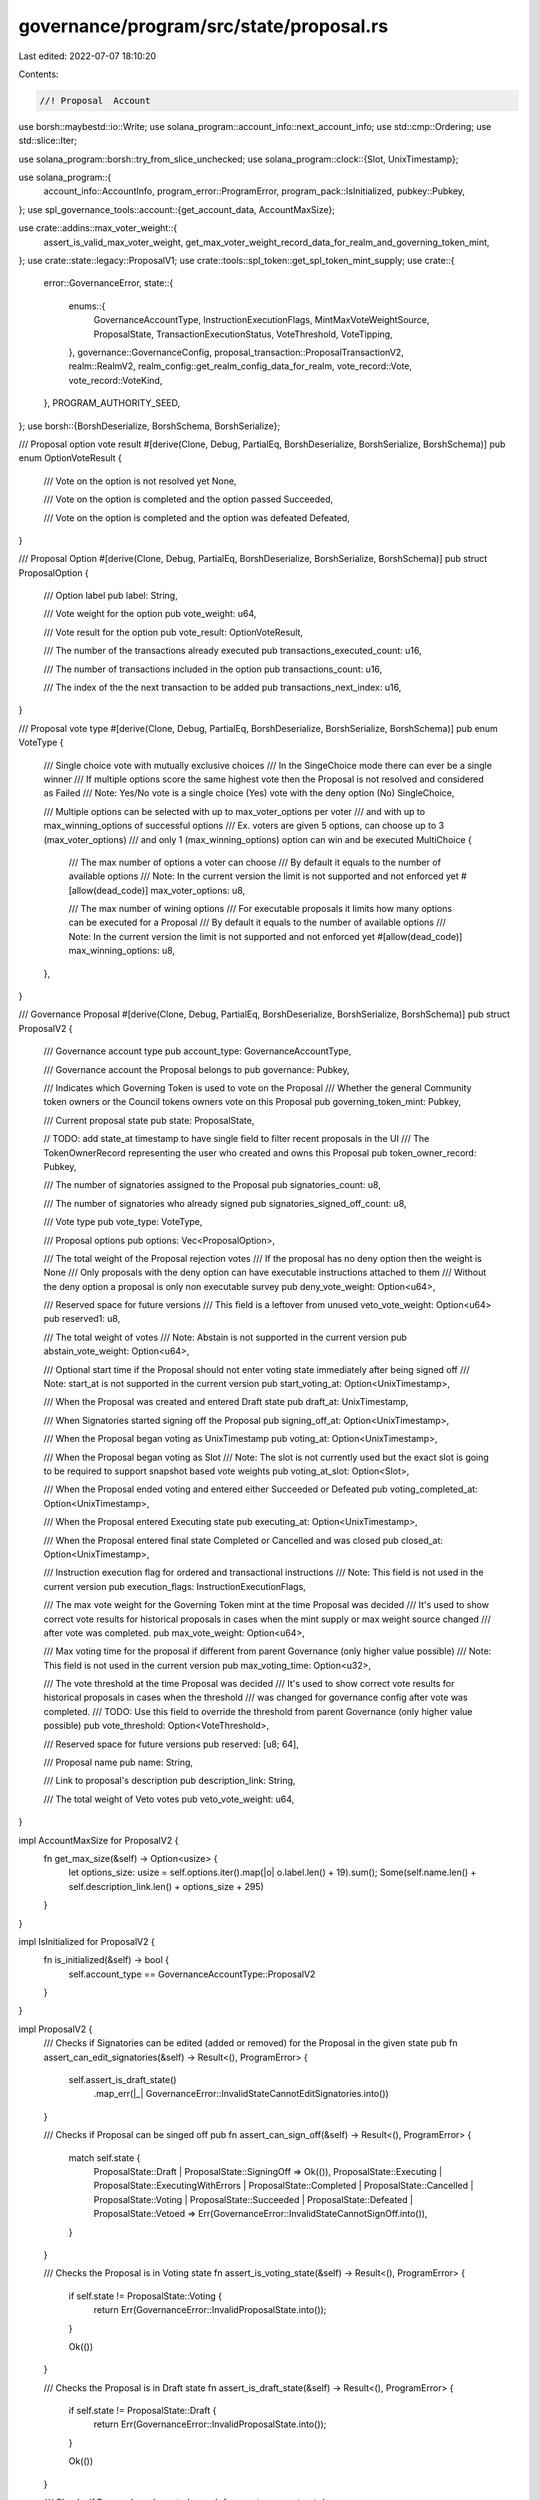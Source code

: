 governance/program/src/state/proposal.rs
========================================

Last edited: 2022-07-07 18:10:20

Contents:

.. code-block:: rs

    //! Proposal  Account

use borsh::maybestd::io::Write;
use solana_program::account_info::next_account_info;
use std::cmp::Ordering;
use std::slice::Iter;

use solana_program::borsh::try_from_slice_unchecked;
use solana_program::clock::{Slot, UnixTimestamp};

use solana_program::{
    account_info::AccountInfo, program_error::ProgramError, program_pack::IsInitialized,
    pubkey::Pubkey,
};
use spl_governance_tools::account::{get_account_data, AccountMaxSize};

use crate::addins::max_voter_weight::{
    assert_is_valid_max_voter_weight,
    get_max_voter_weight_record_data_for_realm_and_governing_token_mint,
};
use crate::state::legacy::ProposalV1;
use crate::tools::spl_token::get_spl_token_mint_supply;
use crate::{
    error::GovernanceError,
    state::{
        enums::{
            GovernanceAccountType, InstructionExecutionFlags, MintMaxVoteWeightSource,
            ProposalState, TransactionExecutionStatus, VoteThreshold, VoteTipping,
        },
        governance::GovernanceConfig,
        proposal_transaction::ProposalTransactionV2,
        realm::RealmV2,
        realm_config::get_realm_config_data_for_realm,
        vote_record::Vote,
        vote_record::VoteKind,
    },
    PROGRAM_AUTHORITY_SEED,
};
use borsh::{BorshDeserialize, BorshSchema, BorshSerialize};

/// Proposal option vote result
#[derive(Clone, Debug, PartialEq, BorshDeserialize, BorshSerialize, BorshSchema)]
pub enum OptionVoteResult {
    /// Vote on the option is not resolved yet
    None,

    /// Vote on the option is completed and the option passed
    Succeeded,

    /// Vote on the option is completed and the option was defeated
    Defeated,
}

/// Proposal Option
#[derive(Clone, Debug, PartialEq, BorshDeserialize, BorshSerialize, BorshSchema)]
pub struct ProposalOption {
    /// Option label
    pub label: String,

    /// Vote weight for the option
    pub vote_weight: u64,

    /// Vote result for the option
    pub vote_result: OptionVoteResult,

    /// The number of the transactions already executed
    pub transactions_executed_count: u16,

    /// The number of transactions included in the option
    pub transactions_count: u16,

    /// The index of the the next transaction to be added
    pub transactions_next_index: u16,
}

/// Proposal vote type
#[derive(Clone, Debug, PartialEq, BorshDeserialize, BorshSerialize, BorshSchema)]
pub enum VoteType {
    /// Single choice vote with mutually exclusive choices
    /// In the SingeChoice mode there can ever be a single winner
    /// If multiple options score the same highest vote then the Proposal is not resolved and considered as Failed
    /// Note: Yes/No vote is a single choice (Yes) vote with the deny option (No)
    SingleChoice,

    /// Multiple options can be selected with up to max_voter_options per voter
    /// and with up to max_winning_options of successful options
    /// Ex. voters are given 5 options, can choose up to 3 (max_voter_options)
    /// and only 1 (max_winning_options) option can win and be executed
    MultiChoice {
        /// The max number of options a voter can choose
        /// By default it equals to the number of available options
        /// Note: In the current version the limit is not supported and not enforced yet
        #[allow(dead_code)]
        max_voter_options: u8,

        /// The max number of wining options
        /// For executable proposals it limits how many options can be executed for a Proposal
        /// By default it equals to the number of available options
        /// Note: In the current version the limit is not supported and not enforced yet
        #[allow(dead_code)]
        max_winning_options: u8,
    },
}

/// Governance Proposal
#[derive(Clone, Debug, PartialEq, BorshDeserialize, BorshSerialize, BorshSchema)]
pub struct ProposalV2 {
    /// Governance account type
    pub account_type: GovernanceAccountType,

    /// Governance account the Proposal belongs to
    pub governance: Pubkey,

    /// Indicates which Governing Token is used to vote on the Proposal
    /// Whether the general Community token owners or the Council tokens owners vote on this Proposal
    pub governing_token_mint: Pubkey,

    /// Current proposal state
    pub state: ProposalState,

    // TODO: add state_at timestamp to have single field to filter recent proposals in the UI
    /// The TokenOwnerRecord representing the user who created and owns this Proposal
    pub token_owner_record: Pubkey,

    /// The number of signatories assigned to the Proposal
    pub signatories_count: u8,

    /// The number of signatories who already signed
    pub signatories_signed_off_count: u8,

    /// Vote type
    pub vote_type: VoteType,

    /// Proposal options
    pub options: Vec<ProposalOption>,

    /// The total weight of the Proposal rejection votes
    /// If the proposal has no deny option then the weight is None
    /// Only proposals with the deny option can have executable instructions attached to them
    /// Without the deny option a proposal is only non executable survey
    pub deny_vote_weight: Option<u64>,

    /// Reserved space for future versions
    /// This field is a leftover from unused veto_vote_weight: Option<u64>
    pub reserved1: u8,

    /// The total weight of  votes
    /// Note: Abstain is not supported in the current version
    pub abstain_vote_weight: Option<u64>,

    /// Optional start time if the Proposal should not enter voting state immediately after being signed off
    /// Note: start_at is not supported in the current version
    pub start_voting_at: Option<UnixTimestamp>,

    /// When the Proposal was created and entered Draft state
    pub draft_at: UnixTimestamp,

    /// When Signatories started signing off the Proposal
    pub signing_off_at: Option<UnixTimestamp>,

    /// When the Proposal began voting as UnixTimestamp
    pub voting_at: Option<UnixTimestamp>,

    /// When the Proposal began voting as Slot
    /// Note: The slot is not currently used but the exact slot is going to be required to support snapshot based vote weights
    pub voting_at_slot: Option<Slot>,

    /// When the Proposal ended voting and entered either Succeeded or Defeated
    pub voting_completed_at: Option<UnixTimestamp>,

    /// When the Proposal entered Executing state
    pub executing_at: Option<UnixTimestamp>,

    /// When the Proposal entered final state Completed or Cancelled and was closed
    pub closed_at: Option<UnixTimestamp>,

    /// Instruction execution flag for ordered and transactional instructions
    /// Note: This field is not used in the current version
    pub execution_flags: InstructionExecutionFlags,

    /// The max vote weight for the Governing Token mint at the time Proposal was decided
    /// It's used to show correct vote results for historical proposals in cases when the mint supply or max weight source changed
    /// after vote was completed.
    pub max_vote_weight: Option<u64>,

    /// Max voting time for the proposal if different from parent Governance  (only higher value possible)
    /// Note: This field is not used in the current version
    pub max_voting_time: Option<u32>,

    /// The vote threshold at the time Proposal was decided
    /// It's used to show correct vote results for historical proposals in cases when the threshold
    /// was changed for governance config after vote was completed.
    /// TODO: Use this field to override the threshold from parent Governance (only higher value possible)
    pub vote_threshold: Option<VoteThreshold>,

    /// Reserved space for future versions
    pub reserved: [u8; 64],

    /// Proposal name
    pub name: String,

    /// Link to proposal's description
    pub description_link: String,

    /// The total weight of Veto votes
    pub veto_vote_weight: u64,
}

impl AccountMaxSize for ProposalV2 {
    fn get_max_size(&self) -> Option<usize> {
        let options_size: usize = self.options.iter().map(|o| o.label.len() + 19).sum();
        Some(self.name.len() + self.description_link.len() + options_size + 295)
    }
}

impl IsInitialized for ProposalV2 {
    fn is_initialized(&self) -> bool {
        self.account_type == GovernanceAccountType::ProposalV2
    }
}

impl ProposalV2 {
    /// Checks if Signatories can be edited (added or removed) for the Proposal in the given state
    pub fn assert_can_edit_signatories(&self) -> Result<(), ProgramError> {
        self.assert_is_draft_state()
            .map_err(|_| GovernanceError::InvalidStateCannotEditSignatories.into())
    }

    /// Checks if Proposal can be singed off
    pub fn assert_can_sign_off(&self) -> Result<(), ProgramError> {
        match self.state {
            ProposalState::Draft | ProposalState::SigningOff => Ok(()),
            ProposalState::Executing
            | ProposalState::ExecutingWithErrors
            | ProposalState::Completed
            | ProposalState::Cancelled
            | ProposalState::Voting
            | ProposalState::Succeeded
            | ProposalState::Defeated
            | ProposalState::Vetoed => Err(GovernanceError::InvalidStateCannotSignOff.into()),
        }
    }

    /// Checks the Proposal is in Voting state
    fn assert_is_voting_state(&self) -> Result<(), ProgramError> {
        if self.state != ProposalState::Voting {
            return Err(GovernanceError::InvalidProposalState.into());
        }

        Ok(())
    }

    /// Checks the Proposal is in Draft state
    fn assert_is_draft_state(&self) -> Result<(), ProgramError> {
        if self.state != ProposalState::Draft {
            return Err(GovernanceError::InvalidProposalState.into());
        }

        Ok(())
    }

    /// Checks if Proposal can be voted on
    pub fn assert_can_cast_vote(
        &self,
        config: &GovernanceConfig,
        current_unix_timestamp: UnixTimestamp,
    ) -> Result<(), ProgramError> {
        self.assert_is_voting_state()
            .map_err(|_| GovernanceError::InvalidStateCannotVote)?;

        // Check if we are still within the configured max_voting_time period
        if self.has_vote_time_ended(config, current_unix_timestamp) {
            return Err(GovernanceError::ProposalVotingTimeExpired.into());
        }

        Ok(())
    }

    /// Vote end time determined by the configured max_voting_time period
    pub fn vote_end_time(&self, config: &GovernanceConfig) -> UnixTimestamp {
        self.voting_at
            .unwrap()
            .checked_add(config.max_voting_time as i64)
            .unwrap()
    }

    /// Checks whether the voting time has ended for the proposal
    pub fn has_vote_time_ended(
        &self,
        config: &GovernanceConfig,
        current_unix_timestamp: UnixTimestamp,
    ) -> bool {
        // Check if we passed vote_end_time
        self.vote_end_time(config) < current_unix_timestamp
    }

    /// Checks if Proposal can be finalized
    pub fn assert_can_finalize_vote(
        &self,
        config: &GovernanceConfig,
        current_unix_timestamp: UnixTimestamp,
    ) -> Result<(), ProgramError> {
        self.assert_is_voting_state()
            .map_err(|_| GovernanceError::InvalidStateCannotFinalize)?;

        // We can only finalize the vote after the configured max_voting_time has expired and vote time ended
        if !self.has_vote_time_ended(config, current_unix_timestamp) {
            return Err(GovernanceError::CannotFinalizeVotingInProgress.into());
        }

        Ok(())
    }

    /// Finalizes vote by moving it to final state Succeeded or Defeated if max_voting_time has passed
    /// If Proposal is still within max_voting_time period then error is returned
    pub fn finalize_vote(
        &mut self,
        max_voter_weight: u64,
        config: &GovernanceConfig,
        current_unix_timestamp: UnixTimestamp,
        vote_threshold: &VoteThreshold,
    ) -> Result<(), ProgramError> {
        self.assert_can_finalize_vote(config, current_unix_timestamp)?;

        self.state = self.resolve_final_vote_state(max_voter_weight, vote_threshold)?;
        self.voting_completed_at = Some(self.vote_end_time(config));

        // Capture vote params to correctly display historical results
        self.max_vote_weight = Some(max_voter_weight);
        self.vote_threshold = Some(vote_threshold.clone());

        Ok(())
    }

    /// Resolves final proposal state after vote ends
    /// It inspects all proposals options and resolves their final vote results
    fn resolve_final_vote_state(
        &mut self,
        max_vote_weight: u64,
        vote_threshold: &VoteThreshold,
    ) -> Result<ProposalState, ProgramError> {
        // Get the min vote weight required for options to pass
        let min_vote_threshold_weight =
            get_min_vote_threshold_weight(vote_threshold, max_vote_weight).unwrap();

        // If the proposal has a reject option then any other option must beat it regardless of the configured min_vote_threshold_weight
        let deny_vote_weight = self.deny_vote_weight.unwrap_or(0);

        let mut best_succeeded_option_weight = 0;
        let mut best_succeeded_option_count = 0u16;

        for option in self.options.iter_mut() {
            // Any positive vote (Yes) must be equal or above the required min_vote_threshold_weight and higher than the reject option vote (No)
            // The same number of positive (Yes) and rejecting (No) votes is a tie and resolved as Defeated
            // In other words  +1 vote as a tie breaker is required to succeed for the positive option vote
            if option.vote_weight >= min_vote_threshold_weight
                && option.vote_weight > deny_vote_weight
            {
                option.vote_result = OptionVoteResult::Succeeded;

                match option.vote_weight.cmp(&best_succeeded_option_weight) {
                    Ordering::Greater => {
                        best_succeeded_option_weight = option.vote_weight;
                        best_succeeded_option_count = 1;
                    }
                    Ordering::Equal => {
                        best_succeeded_option_count =
                            best_succeeded_option_count.checked_add(1).unwrap()
                    }
                    Ordering::Less => {}
                }
            } else {
                option.vote_result = OptionVoteResult::Defeated;
            }
        }

        let mut final_state = if best_succeeded_option_count == 0 {
            // If none of the individual options succeeded then the proposal as a whole is defeated
            ProposalState::Defeated
        } else {
            match self.vote_type {
                VoteType::SingleChoice => {
                    let proposal_state = if best_succeeded_option_count > 1 {
                        // If there is more than one winning option then the single choice proposal is considered as defeated
                        best_succeeded_option_weight = u64::MAX; // no winning option
                        ProposalState::Defeated
                    } else {
                        ProposalState::Succeeded
                    };

                    // Coerce options vote results based on the winning score (best_succeeded_vote_weight)
                    for option in self.options.iter_mut() {
                        option.vote_result = if option.vote_weight == best_succeeded_option_weight {
                            OptionVoteResult::Succeeded
                        } else {
                            OptionVoteResult::Defeated
                        };
                    }

                    proposal_state
                }
                VoteType::MultiChoice {
                    max_voter_options: _n,
                    max_winning_options: _m,
                } => {
                    // If any option succeeded for multi choice then the proposal as a whole succeeded as well
                    ProposalState::Succeeded
                }
            }
        };

        // None executable proposal is just a survey and is considered Completed once the vote ends and no more actions are available
        // There is no overall Success or Failure status for the Proposal however individual options still have their own status
        if self.deny_vote_weight.is_none() {
            final_state = ProposalState::Completed;
        }

        Ok(final_state)
    }

    /// Calculates max voter weight for given mint supply and realm config
    fn get_max_voter_weight_from_mint_supply(
        &mut self,
        realm_data: &RealmV2,
        governing_token_mint: &Pubkey,
        governing_token_mint_supply: u64,
        vote_kind: &VoteKind,
    ) -> Result<u64, ProgramError> {
        // max vote weight fraction is only used for community mint
        if Some(*governing_token_mint) == realm_data.config.council_mint {
            return Ok(governing_token_mint_supply);
        }

        match realm_data.config.community_mint_max_vote_weight_source {
            MintMaxVoteWeightSource::SupplyFraction(fraction) => {
                if fraction == MintMaxVoteWeightSource::SUPPLY_FRACTION_BASE {
                    return Ok(governing_token_mint_supply);
                }

                let max_voter_weight = (governing_token_mint_supply as u128)
                    .checked_mul(fraction as u128)
                    .unwrap()
                    .checked_div(MintMaxVoteWeightSource::SUPPLY_FRACTION_BASE as u128)
                    .unwrap() as u64;

                // When the fraction is used it's possible we can go over the calculated max_vote_weight
                // and we have to adjust it in case more votes have been cast
                Ok(self.coerce_max_voter_weight(max_voter_weight, vote_kind))
            }
            MintMaxVoteWeightSource::Absolute(_) => {
                Err(GovernanceError::VoteWeightSourceNotSupported.into())
            }
        }
    }

    /// Adjusts max voter weight to ensure it's not lower than total cast votes
    fn coerce_max_voter_weight(&self, max_voter_weight: u64, vote_kind: &VoteKind) -> u64 {
        let total_vote_weight = match vote_kind {
            VoteKind::Electorate => {
                let deny_vote_weight = self.deny_vote_weight.unwrap_or(0);

                let max_option_vote_weight =
                    self.options.iter().map(|o| o.vote_weight).max().unwrap();

                max_option_vote_weight
                    .checked_add(deny_vote_weight)
                    .unwrap()
            }
            VoteKind::Veto => self.veto_vote_weight,
        };

        max_voter_weight.max(total_vote_weight)
    }

    /// Resolves max voter weight
    #[allow(clippy::too_many_arguments)]
    pub fn resolve_max_voter_weight(
        &mut self,
        program_id: &Pubkey,
        realm_config_info: &AccountInfo,
        vote_governing_token_mint_info: &AccountInfo,
        account_info_iter: &mut Iter<AccountInfo>,
        realm: &Pubkey,
        realm_data: &RealmV2,
        vote_kind: &VoteKind,
    ) -> Result<u64, ProgramError> {
        // if the realm uses addin for max community voter weight then use the externally provided max weight
        if realm_data.config.use_max_community_voter_weight_addin
            && realm_data.community_mint == *vote_governing_token_mint_info.key
        {
            let realm_config_data =
                get_realm_config_data_for_realm(program_id, realm_config_info, realm)?;

            let max_voter_weight_record_info = next_account_info(account_info_iter)?;

            let max_voter_weight_record_data =
                get_max_voter_weight_record_data_for_realm_and_governing_token_mint(
                    &realm_config_data.max_community_voter_weight_addin.unwrap(),
                    max_voter_weight_record_info,
                    realm,
                    vote_governing_token_mint_info.key,
                )?;

            assert_is_valid_max_voter_weight(&max_voter_weight_record_data)?;

            // When the max voter weight addin is used it's possible it can be inaccurate and we can have more votes then the max provided by the addin
            // and we have to adjust it to whatever result is higher
            return Ok(self.coerce_max_voter_weight(
                max_voter_weight_record_data.max_voter_weight,
                vote_kind,
            ));
        }

        let vote_governing_token_mint_supply =
            get_spl_token_mint_supply(vote_governing_token_mint_info)?;

        let max_voter_weight = self.get_max_voter_weight_from_mint_supply(
            realm_data,
            vote_governing_token_mint_info.key,
            vote_governing_token_mint_supply,
            vote_kind,
        )?;

        Ok(max_voter_weight)
    }

    /// Checks if vote can be tipped and automatically transitioned to Succeeded or Defeated state
    /// If the conditions are met the state is updated accordingly
    pub fn try_tip_vote(
        &mut self,
        max_voter_weight: u64,
        vote_tipping: &VoteTipping,
        current_unix_timestamp: UnixTimestamp,
        vote_threshold: &VoteThreshold,
        vote_kind: &VoteKind,
    ) -> Result<bool, ProgramError> {
        if let Some(tipped_state) = self.try_get_tipped_vote_state(
            max_voter_weight,
            vote_tipping,
            vote_threshold,
            vote_kind,
        ) {
            self.state = tipped_state;
            self.voting_completed_at = Some(current_unix_timestamp);

            // Capture vote params to correctly display historical results
            // Note: For Veto vote the captured params are from the Veto config
            self.max_vote_weight = Some(max_voter_weight);
            self.vote_threshold = Some(vote_threshold.clone());

            Ok(true)
        } else {
            Ok(false)
        }
    }

    /// Checks if vote can be tipped and automatically transitioned to Succeeded, Defeated or Vetoed state
    /// If yes then Some(ProposalState) is returned and None otherwise
    pub fn try_get_tipped_vote_state(
        &mut self,
        max_voter_weight: u64,
        vote_tipping: &VoteTipping,
        vote_threshold: &VoteThreshold,
        vote_kind: &VoteKind,
    ) -> Option<ProposalState> {
        let min_vote_threshold_weight =
            get_min_vote_threshold_weight(vote_threshold, max_voter_weight).unwrap();

        match vote_kind {
            VoteKind::Electorate => self.try_get_tipped_electorate_vote_state(
                max_voter_weight,
                vote_tipping,
                min_vote_threshold_weight,
            ),
            VoteKind::Veto => self.try_get_tipped_veto_vote_state(min_vote_threshold_weight),
        }
    }

    /// Checks if Electorate vote can be tipped and automatically transitioned to Succeeded or Defeated state
    /// If yes then Some(ProposalState) is returned and None otherwise
    fn try_get_tipped_electorate_vote_state(
        &mut self,
        max_voter_weight: u64,
        vote_tipping: &VoteTipping,
        min_vote_threshold_weight: u64,
    ) -> Option<ProposalState> {
        // Vote tipping is currently supported for SingleChoice votes with single Yes and No (rejection) options only
        // Note: Tipping for multiple options (single choice and multiple choices) should be possible but it requires a great deal of considerations
        //       and I decided to fight it another day
        if self.vote_type != VoteType::SingleChoice
            // Tipping should not be allowed for opinion only proposals (surveys without rejection) to allow everybody's voice to be heard
            || self.deny_vote_weight.is_none()
            || self.options.len() != 1
        {
            return None;
        };

        let mut yes_option = &mut self.options[0];

        let yes_vote_weight = yes_option.vote_weight;
        let deny_vote_weight = self.deny_vote_weight.unwrap();

        if yes_vote_weight == max_voter_weight {
            yes_option.vote_result = OptionVoteResult::Succeeded;
            return Some(ProposalState::Succeeded);
        }

        if deny_vote_weight == max_voter_weight {
            yes_option.vote_result = OptionVoteResult::Defeated;
            return Some(ProposalState::Defeated);
        }

        match vote_tipping {
            VoteTipping::Disabled => {}
            VoteTipping::Strict => {
                if yes_vote_weight >= min_vote_threshold_weight
                    && yes_vote_weight > (max_voter_weight.saturating_sub(yes_vote_weight))
                {
                    yes_option.vote_result = OptionVoteResult::Succeeded;
                    return Some(ProposalState::Succeeded);
                }
            }
            VoteTipping::Early => {
                if yes_vote_weight >= min_vote_threshold_weight
                    && yes_vote_weight > deny_vote_weight
                {
                    yes_option.vote_result = OptionVoteResult::Succeeded;
                    return Some(ProposalState::Succeeded);
                }
            }
        }

        // If vote tipping isn't disabled entirely, allow a vote to complete as
        // "defeated" if there is no possible way of reaching majority or the
        // min_vote_threshold_weight for another option. This tipping is always
        // strict, there's no equivalent to "early" tipping for deny votes.
        if *vote_tipping != VoteTipping::Disabled
            && (deny_vote_weight > (max_voter_weight.saturating_sub(min_vote_threshold_weight))
                || deny_vote_weight >= (max_voter_weight.saturating_sub(deny_vote_weight)))
        {
            yes_option.vote_result = OptionVoteResult::Defeated;
            return Some(ProposalState::Defeated);
        }

        None
    }

    /// Checks if vote can be tipped and transitioned to Vetoed state
    /// If yes then Some(ProposalState::Vetoed) is returned and None otherwise
    fn try_get_tipped_veto_vote_state(
        &mut self,
        min_vote_threshold_weight: u64,
    ) -> Option<ProposalState> {
        // Veto vote tips as soon as the required threshold is reached
        // It's irrespectively of vote_tipping config because the outcome of the Proposal can't change any longer after being vetoed
        if self.veto_vote_weight >= min_vote_threshold_weight {
            // Note: Since we don't tip multi option votes all options vote_result would remain as None
            Some(ProposalState::Vetoed)
        } else {
            None
        }
    }

    /// Checks if Proposal can be canceled in the given state
    pub fn assert_can_cancel(
        &self,
        config: &GovernanceConfig,
        current_unix_timestamp: UnixTimestamp,
    ) -> Result<(), ProgramError> {
        match self.state {
            ProposalState::Draft | ProposalState::SigningOff => Ok(()),
            ProposalState::Voting => {
                // Note: If there is no tipping point the proposal can be still in Voting state but already past the configured max_voting_time
                // In that case we treat the proposal as finalized and it's no longer allowed to be canceled
                if self.has_vote_time_ended(config, current_unix_timestamp) {
                    return Err(GovernanceError::ProposalVotingTimeExpired.into());
                }
                Ok(())
            }
            ProposalState::Executing
            | ProposalState::ExecutingWithErrors
            | ProposalState::Completed
            | ProposalState::Cancelled
            | ProposalState::Succeeded
            | ProposalState::Defeated
            | ProposalState::Vetoed => {
                Err(GovernanceError::InvalidStateCannotCancelProposal.into())
            }
        }
    }

    /// Checks if Instructions can be edited (inserted or removed) for the Proposal in the given state
    /// It also asserts whether the Proposal is executable (has the reject option)
    pub fn assert_can_edit_instructions(&self) -> Result<(), ProgramError> {
        if self.assert_is_draft_state().is_err() {
            return Err(GovernanceError::InvalidStateCannotEditTransactions.into());
        }

        // For security purposes only proposals with the reject option can have executable instructions
        if self.deny_vote_weight.is_none() {
            return Err(GovernanceError::ProposalIsNotExecutable.into());
        }

        Ok(())
    }

    /// Checks if Instructions can be executed for the Proposal in the given state
    pub fn assert_can_execute_transaction(
        &self,
        proposal_transaction_data: &ProposalTransactionV2,
        current_unix_timestamp: UnixTimestamp,
    ) -> Result<(), ProgramError> {
        match self.state {
            ProposalState::Succeeded
            | ProposalState::Executing
            | ProposalState::ExecutingWithErrors => {}
            ProposalState::Draft
            | ProposalState::SigningOff
            | ProposalState::Completed
            | ProposalState::Voting
            | ProposalState::Cancelled
            | ProposalState::Defeated
            | ProposalState::Vetoed => {
                return Err(GovernanceError::InvalidStateCannotExecuteTransaction.into())
            }
        }

        if self.options[proposal_transaction_data.option_index as usize].vote_result
            != OptionVoteResult::Succeeded
        {
            return Err(GovernanceError::CannotExecuteDefeatedOption.into());
        }

        if self
            .voting_completed_at
            .unwrap()
            .checked_add(proposal_transaction_data.hold_up_time as i64)
            .unwrap()
            >= current_unix_timestamp
        {
            return Err(GovernanceError::CannotExecuteTransactionWithinHoldUpTime.into());
        }

        if proposal_transaction_data.executed_at.is_some() {
            return Err(GovernanceError::TransactionAlreadyExecuted.into());
        }

        Ok(())
    }

    /// Checks if the instruction can be flagged with error for the Proposal in the given state
    pub fn assert_can_flag_transaction_error(
        &self,
        proposal_transaction_data: &ProposalTransactionV2,
        current_unix_timestamp: UnixTimestamp,
    ) -> Result<(), ProgramError> {
        // Instruction can be flagged for error only when it's eligible for execution
        self.assert_can_execute_transaction(proposal_transaction_data, current_unix_timestamp)?;

        if proposal_transaction_data.execution_status == TransactionExecutionStatus::Error {
            return Err(GovernanceError::TransactionAlreadyFlaggedWithError.into());
        }

        Ok(())
    }

    /// Asserts the given vote is valid for the proposal
    pub fn assert_valid_vote(&self, vote: &Vote) -> Result<(), ProgramError> {
        match vote {
            Vote::Approve(choices) => {
                if self.options.len() != choices.len() {
                    return Err(GovernanceError::InvalidVote.into());
                }

                let mut choice_count = 0u16;

                for choice in choices {
                    if choice.rank > 0 {
                        return Err(GovernanceError::InvalidVote.into());
                    }

                    if choice.weight_percentage == 100 {
                        choice_count = choice_count.checked_add(1).unwrap();
                    } else if choice.weight_percentage != 0 {
                        return Err(GovernanceError::InvalidVote.into());
                    }
                }

                match self.vote_type {
                    VoteType::SingleChoice => {
                        if choice_count != 1 {
                            return Err(GovernanceError::InvalidVote.into());
                        }
                    }
                    VoteType::MultiChoice {
                        max_voter_options: _n,
                        max_winning_options: _m,
                    } => {
                        if choice_count == 0 {
                            return Err(GovernanceError::InvalidVote.into());
                        }
                    }
                }
            }
            Vote::Deny => {
                if self.deny_vote_weight.is_none() {
                    return Err(GovernanceError::InvalidVote.into());
                }
            }
            Vote::Abstain => {
                return Err(GovernanceError::NotSupportedVoteType.into());
            }
            Vote::Veto => {}
        }

        Ok(())
    }

    /// Serializes account into the target buffer
    pub fn serialize<W: Write>(self, writer: &mut W) -> Result<(), ProgramError> {
        if self.account_type == GovernanceAccountType::ProposalV2 {
            BorshSerialize::serialize(&self, writer)?
        } else if self.account_type == GovernanceAccountType::ProposalV1 {
            // V1 account can't be resized and we have to translate it back to the original format

            if self.abstain_vote_weight.is_some() {
                panic!("ProposalV1 doesn't support Abstain vote")
            }

            if self.veto_vote_weight > 0 {
                panic!("ProposalV1 doesn't support Veto vote")
            }

            if self.start_voting_at.is_some() {
                panic!("ProposalV1 doesn't support start time")
            }

            if self.max_voting_time.is_some() {
                panic!("ProposalV1 doesn't support max voting time")
            }

            if self.options.len() != 1 {
                panic!("ProposalV1 doesn't support multiple options")
            }

            let proposal_data_v1 = ProposalV1 {
                account_type: self.account_type,
                governance: self.governance,
                governing_token_mint: self.governing_token_mint,
                state: self.state,
                token_owner_record: self.token_owner_record,
                signatories_count: self.signatories_count,
                signatories_signed_off_count: self.signatories_signed_off_count,
                yes_votes_count: self.options[0].vote_weight,
                no_votes_count: self.deny_vote_weight.unwrap(),
                instructions_executed_count: self.options[0].transactions_executed_count,
                instructions_count: self.options[0].transactions_count,
                instructions_next_index: self.options[0].transactions_next_index,
                draft_at: self.draft_at,
                signing_off_at: self.signing_off_at,
                voting_at: self.voting_at,
                voting_at_slot: self.voting_at_slot,
                voting_completed_at: self.voting_completed_at,
                executing_at: self.executing_at,
                closed_at: self.closed_at,
                execution_flags: self.execution_flags,
                max_vote_weight: self.max_vote_weight,
                vote_threshold: self.vote_threshold,
                name: self.name,
                description_link: self.description_link,
            };

            BorshSerialize::serialize(&proposal_data_v1, writer)?;
        }

        Ok(())
    }
}

/// Converts given vote threshold (ex. in percentages) to absolute vote weight
/// and returns the min weight required for a proposal option to pass
fn get_min_vote_threshold_weight(
    vote_threshold: &VoteThreshold,
    max_voter_weight: u64,
) -> Result<u64, ProgramError> {
    let yes_vote_threshold_percentage = match vote_threshold {
        VoteThreshold::YesVotePercentage(yes_vote_threshold_percentage) => {
            *yes_vote_threshold_percentage
        }
        _ => {
            return Err(GovernanceError::VoteThresholdTypeNotSupported.into());
        }
    };

    let numerator = (yes_vote_threshold_percentage as u128)
        .checked_mul(max_voter_weight as u128)
        .unwrap();

    let mut yes_vote_threshold = numerator.checked_div(100).unwrap();

    if yes_vote_threshold.checked_mul(100).unwrap() < numerator {
        yes_vote_threshold = yes_vote_threshold.checked_add(1).unwrap();
    }

    Ok(yes_vote_threshold as u64)
}

/// Deserializes Proposal account and checks owner program
pub fn get_proposal_data(
    program_id: &Pubkey,
    proposal_info: &AccountInfo,
) -> Result<ProposalV2, ProgramError> {
    let account_type: GovernanceAccountType =
        try_from_slice_unchecked(&proposal_info.data.borrow())?;

    // If the account is V1 version then translate to V2
    if account_type == GovernanceAccountType::ProposalV1 {
        let proposal_data_v1 = get_account_data::<ProposalV1>(program_id, proposal_info)?;

        let vote_result = match proposal_data_v1.state {
            ProposalState::Draft
            | ProposalState::SigningOff
            | ProposalState::Voting
            | ProposalState::Cancelled => OptionVoteResult::None,
            ProposalState::Succeeded
            | ProposalState::Executing
            | ProposalState::ExecutingWithErrors
            | ProposalState::Completed => OptionVoteResult::Succeeded,
            ProposalState::Vetoed | ProposalState::Defeated => OptionVoteResult::None,
        };

        return Ok(ProposalV2 {
            account_type,
            governance: proposal_data_v1.governance,
            governing_token_mint: proposal_data_v1.governing_token_mint,
            state: proposal_data_v1.state,
            token_owner_record: proposal_data_v1.token_owner_record,
            signatories_count: proposal_data_v1.signatories_count,
            signatories_signed_off_count: proposal_data_v1.signatories_signed_off_count,
            vote_type: VoteType::SingleChoice,
            options: vec![ProposalOption {
                label: "Yes".to_string(),
                vote_weight: proposal_data_v1.yes_votes_count,
                vote_result,
                transactions_executed_count: proposal_data_v1.instructions_executed_count,
                transactions_count: proposal_data_v1.instructions_count,
                transactions_next_index: proposal_data_v1.instructions_next_index,
            }],
            deny_vote_weight: Some(proposal_data_v1.no_votes_count),
            veto_vote_weight: 0,
            abstain_vote_weight: None,
            start_voting_at: None,
            draft_at: proposal_data_v1.draft_at,
            signing_off_at: proposal_data_v1.signing_off_at,
            voting_at: proposal_data_v1.voting_at,
            voting_at_slot: proposal_data_v1.voting_at_slot,
            voting_completed_at: proposal_data_v1.voting_completed_at,
            executing_at: proposal_data_v1.executing_at,
            closed_at: proposal_data_v1.closed_at,
            execution_flags: proposal_data_v1.execution_flags,
            max_vote_weight: proposal_data_v1.max_vote_weight,
            max_voting_time: None,
            vote_threshold: proposal_data_v1.vote_threshold,
            name: proposal_data_v1.name,
            description_link: proposal_data_v1.description_link,
            reserved: [0; 64],
            reserved1: 0,
        });
    }

    get_account_data::<ProposalV2>(program_id, proposal_info)
}

/// Deserializes Proposal and validates it belongs to the given Governance and governing_token_mint
pub fn get_proposal_data_for_governance_and_governing_mint(
    program_id: &Pubkey,
    proposal_info: &AccountInfo,
    governance: &Pubkey,
    governing_token_mint: &Pubkey,
) -> Result<ProposalV2, ProgramError> {
    let proposal_data = get_proposal_data_for_governance(program_id, proposal_info, governance)?;

    if proposal_data.governing_token_mint != *governing_token_mint {
        return Err(GovernanceError::InvalidGoverningMintForProposal.into());
    }

    Ok(proposal_data)
}

/// Deserializes Proposal and validates it belongs to the given Governance
pub fn get_proposal_data_for_governance(
    program_id: &Pubkey,
    proposal_info: &AccountInfo,
    governance: &Pubkey,
) -> Result<ProposalV2, ProgramError> {
    let proposal_data = get_proposal_data(program_id, proposal_info)?;

    if proposal_data.governance != *governance {
        return Err(GovernanceError::InvalidGovernanceForProposal.into());
    }

    Ok(proposal_data)
}

/// Returns Proposal PDA seeds
pub fn get_proposal_address_seeds<'a>(
    governance: &'a Pubkey,
    governing_token_mint: &'a Pubkey,
    proposal_index_le_bytes: &'a [u8],
) -> [&'a [u8]; 4] {
    [
        PROGRAM_AUTHORITY_SEED,
        governance.as_ref(),
        governing_token_mint.as_ref(),
        proposal_index_le_bytes,
    ]
}

/// Returns Proposal PDA address
pub fn get_proposal_address<'a>(
    program_id: &Pubkey,
    governance: &'a Pubkey,
    governing_token_mint: &'a Pubkey,
    proposal_index_le_bytes: &'a [u8],
) -> Pubkey {
    Pubkey::find_program_address(
        &get_proposal_address_seeds(governance, governing_token_mint, proposal_index_le_bytes),
        program_id,
    )
    .0
}

/// Assert options to create proposal are valid for the Proposal vote_type
pub fn assert_valid_proposal_options(
    options: &[String],
    vote_type: &VoteType,
) -> Result<(), ProgramError> {
    if options.is_empty() || options.len() > 10 {
        return Err(GovernanceError::InvalidProposalOptions.into());
    }

    if let VoteType::MultiChoice {
        max_voter_options,
        max_winning_options,
    } = *vote_type
    {
        if options.len() == 1
            || max_voter_options as usize != options.len()
            || max_winning_options as usize != options.len()
        {
            return Err(GovernanceError::InvalidProposalOptions.into());
        }
    }

    // TODO: Check for duplicated option labels
    // The options are identified by index so it's ok for now

    if options.iter().any(|o| o.is_empty()) {
        return Err(GovernanceError::InvalidProposalOptions.into());
    }

    Ok(())
}

#[cfg(test)]
mod test {
    use super::*;
    use solana_program::clock::Epoch;

    use crate::state::{
        enums::{MintMaxVoteWeightSource, VoteThreshold},
        legacy::ProposalV1,
        realm::RealmConfig,
        vote_record::VoteChoice,
    };

    use proptest::prelude::*;

    fn create_test_proposal() -> ProposalV2 {
        ProposalV2 {
            account_type: GovernanceAccountType::TokenOwnerRecordV2,
            governance: Pubkey::new_unique(),
            governing_token_mint: Pubkey::new_unique(),
            max_vote_weight: Some(10),
            state: ProposalState::Draft,
            token_owner_record: Pubkey::new_unique(),
            signatories_count: 10,
            signatories_signed_off_count: 5,
            description_link: "This is my description".to_string(),
            name: "This is my name".to_string(),

            start_voting_at: Some(0),
            draft_at: 10,
            signing_off_at: Some(10),

            voting_at: Some(10),
            voting_at_slot: Some(500),

            voting_completed_at: Some(10),
            executing_at: Some(10),
            closed_at: Some(10),

            vote_type: VoteType::SingleChoice,
            options: vec![ProposalOption {
                label: "yes".to_string(),
                vote_weight: 0,
                vote_result: OptionVoteResult::None,
                transactions_executed_count: 10,
                transactions_count: 10,
                transactions_next_index: 10,
            }],
            deny_vote_weight: Some(0),
            abstain_vote_weight: Some(0),
            veto_vote_weight: 0,

            execution_flags: InstructionExecutionFlags::Ordered,

            max_voting_time: Some(0),
            vote_threshold: Some(VoteThreshold::YesVotePercentage(100)),

            reserved: [0; 64],
            reserved1: 0,
        }
    }

    fn create_test_multi_option_proposal() -> ProposalV2 {
        let mut proposal = create_test_proposal();
        proposal.options = vec![
            ProposalOption {
                label: "option 1".to_string(),
                vote_weight: 0,
                vote_result: OptionVoteResult::None,
                transactions_executed_count: 10,
                transactions_count: 10,
                transactions_next_index: 10,
            },
            ProposalOption {
                label: "option 2".to_string(),
                vote_weight: 0,
                vote_result: OptionVoteResult::None,
                transactions_executed_count: 10,
                transactions_count: 10,
                transactions_next_index: 10,
            },
            ProposalOption {
                label: "option 3".to_string(),
                vote_weight: 0,
                vote_result: OptionVoteResult::None,
                transactions_executed_count: 10,
                transactions_count: 10,
                transactions_next_index: 10,
            },
        ];

        proposal
    }

    fn create_test_realm() -> RealmV2 {
        RealmV2 {
            account_type: GovernanceAccountType::RealmV2,
            community_mint: Pubkey::new_unique(),
            reserved: [0; 6],

            authority: Some(Pubkey::new_unique()),
            name: "test-realm".to_string(),
            config: RealmConfig {
                council_mint: Some(Pubkey::new_unique()),
                reserved: [0; 6],
                use_community_voter_weight_addin: false,
                use_max_community_voter_weight_addin: false,

                community_mint_max_vote_weight_source:
                    MintMaxVoteWeightSource::FULL_SUPPLY_FRACTION,
                min_community_weight_to_create_governance: 10,
            },
            voting_proposal_count: 0,
            reserved_v2: [0; 128],
        }
    }

    fn create_test_governance_config() -> GovernanceConfig {
        GovernanceConfig {
            min_community_weight_to_create_proposal: 5,
            min_council_weight_to_create_proposal: 1,
            min_transaction_hold_up_time: 10,
            max_voting_time: 5,
            community_vote_threshold: VoteThreshold::YesVotePercentage(60),
            vote_tipping: VoteTipping::Strict,
            council_vote_threshold: VoteThreshold::YesVotePercentage(60),
            council_veto_vote_threshold: VoteThreshold::YesVotePercentage(50),
        }
    }

    #[test]
    fn test_max_size() {
        let mut proposal = create_test_proposal();
        proposal.vote_type = VoteType::MultiChoice {
            max_voter_options: 1,
            max_winning_options: 1,
        };

        let size = proposal.try_to_vec().unwrap().len();

        assert_eq!(proposal.get_max_size(), Some(size));
    }

    #[test]
    fn test_multi_option_proposal_max_size() {
        let mut proposal = create_test_multi_option_proposal();
        proposal.vote_type = VoteType::MultiChoice {
            max_voter_options: 3,
            max_winning_options: 3,
        };

        let size = proposal.try_to_vec().unwrap().len();

        assert_eq!(proposal.get_max_size(), Some(size));
    }

    prop_compose! {
        fn vote_results()(governing_token_supply in 1..=u64::MAX)(
            governing_token_supply in Just(governing_token_supply),
            vote_count in 0..=governing_token_supply,
        ) -> (u64, u64) {
            (vote_count as u64, governing_token_supply as u64)
        }
    }

    fn editable_signatory_states() -> impl Strategy<Value = ProposalState> {
        prop_oneof![Just(ProposalState::Draft)]
    }

    proptest! {
        #[test]
        fn test_assert_can_edit_signatories(state in editable_signatory_states()) {

            let mut proposal = create_test_proposal();
            proposal.state = state;
            proposal.assert_can_edit_signatories().unwrap();

        }

    }

    fn none_editable_signatory_states() -> impl Strategy<Value = ProposalState> {
        prop_oneof![
            Just(ProposalState::Voting),
            Just(ProposalState::Succeeded),
            Just(ProposalState::Executing),
            Just(ProposalState::ExecutingWithErrors),
            Just(ProposalState::Completed),
            Just(ProposalState::Cancelled),
            Just(ProposalState::Defeated),
            Just(ProposalState::Vetoed),
            Just(ProposalState::SigningOff),
        ]
    }

    proptest! {
        #[test]
            fn test_assert_can_edit_signatories_with_invalid_state_error(state in none_editable_signatory_states()) {
                // Arrange
                let mut proposal = create_test_proposal();
                proposal.state = state;

                // Act
                let err = proposal.assert_can_edit_signatories().err().unwrap();

                // Assert
                assert_eq!(err, GovernanceError::InvalidStateCannotEditSignatories.into());
        }

    }

    fn sign_off_states() -> impl Strategy<Value = ProposalState> {
        prop_oneof![Just(ProposalState::SigningOff), Just(ProposalState::Draft),]
    }
    proptest! {
        #[test]
        fn test_assert_can_sign_off(state in sign_off_states()) {
            let mut proposal = create_test_proposal();
            proposal.state = state;
            proposal.assert_can_sign_off().unwrap();
        }
    }

    fn none_sign_off_states() -> impl Strategy<Value = ProposalState> {
        prop_oneof![
            Just(ProposalState::Voting),
            Just(ProposalState::Succeeded),
            Just(ProposalState::Executing),
            Just(ProposalState::ExecutingWithErrors),
            Just(ProposalState::Completed),
            Just(ProposalState::Cancelled),
            Just(ProposalState::Defeated),
            Just(ProposalState::Vetoed),
        ]
    }

    proptest! {
        #[test]
        fn test_assert_can_sign_off_with_state_error(state in none_sign_off_states()) {
                // Arrange
                let mut proposal = create_test_proposal();
                proposal.state = state;

                // Act
                let err = proposal.assert_can_sign_off().err().unwrap();

                // Assert
                assert_eq!(err, GovernanceError::InvalidStateCannotSignOff.into());
        }
    }

    fn cancellable_states() -> impl Strategy<Value = ProposalState> {
        prop_oneof![
            Just(ProposalState::Draft),
            Just(ProposalState::SigningOff),
            Just(ProposalState::Voting),
        ]
    }

    proptest! {
        #[test]
        fn test_assert_can_cancel(state in cancellable_states()) {

            // Arrange
            let mut proposal = create_test_proposal();
            let governance_config = create_test_governance_config();

            // Act
            proposal.state = state;

            // Assert
            proposal.assert_can_cancel(&governance_config,1).unwrap();

        }

    }

    fn none_cancellable_states() -> impl Strategy<Value = ProposalState> {
        prop_oneof![
            Just(ProposalState::Succeeded),
            Just(ProposalState::Executing),
            Just(ProposalState::ExecutingWithErrors),
            Just(ProposalState::Completed),
            Just(ProposalState::Cancelled),
            Just(ProposalState::Defeated),
            Just(ProposalState::Vetoed),
        ]
    }

    proptest! {
        #[test]
            fn test_assert_can_cancel_with_invalid_state_error(state in none_cancellable_states()) {
                // Arrange
                let mut proposal = create_test_proposal();
                proposal.state = state;

                let governance_config = create_test_governance_config();

                // Act
                let err = proposal.assert_can_cancel(&governance_config,1).err().unwrap();

                // Assert
                assert_eq!(err, GovernanceError::InvalidStateCannotCancelProposal.into());
        }

    }

    #[derive(Clone, Debug)]
    pub struct VoteCastTestCase {
        #[allow(dead_code)]
        name: &'static str,
        governing_token_supply: u64,
        yes_vote_threshold_percentage: u8,
        yes_votes_count: u64,
        no_votes_count: u64,
        expected_tipped_state: ProposalState,
        expected_finalized_state: ProposalState,
    }

    fn vote_casting_test_cases() -> impl Strategy<Value = VoteCastTestCase> {
        prop_oneof![
            //  threshold < 50%
            Just(VoteCastTestCase {
                name: "45:10 @40 -- Nays can still outvote Yeahs",
                governing_token_supply: 100,
                yes_vote_threshold_percentage: 40,
                yes_votes_count: 45,
                no_votes_count: 10,
                expected_tipped_state: ProposalState::Voting,
                expected_finalized_state: ProposalState::Succeeded,
            }),
            Just(VoteCastTestCase {
                name: "49:50 @40 -- In best case scenario it can be 50:50 tie and hence Defeated",
                governing_token_supply: 100,
                yes_vote_threshold_percentage: 40,
                yes_votes_count: 49,
                no_votes_count: 50,
                expected_tipped_state: ProposalState::Defeated,
                expected_finalized_state: ProposalState::Defeated,
            }),
            Just(VoteCastTestCase {
                name: "40:40 @40 -- Still can go either way",
                governing_token_supply: 100,
                yes_vote_threshold_percentage: 40,
                yes_votes_count: 40,
                no_votes_count: 40,
                expected_tipped_state: ProposalState::Voting,
                expected_finalized_state: ProposalState::Defeated,
            }),
            Just(VoteCastTestCase {
                name: "45:45 @40 -- Still can go either way",
                governing_token_supply: 100,
                yes_vote_threshold_percentage: 40,
                yes_votes_count: 45,
                no_votes_count: 45,
                expected_tipped_state: ProposalState::Voting,
                expected_finalized_state: ProposalState::Defeated,
            }),
            Just(VoteCastTestCase {
                name: "50:10 @40 -- Nay sayers can still tie up",
                governing_token_supply: 100,
                yes_vote_threshold_percentage: 40,
                yes_votes_count: 50,
                no_votes_count: 10,
                expected_tipped_state: ProposalState::Voting,
                expected_finalized_state: ProposalState::Succeeded,
            }),
            Just(VoteCastTestCase {
                name: "50:50 @40 -- It's a tie and hence Defeated",
                governing_token_supply: 100,
                yes_vote_threshold_percentage: 40,
                yes_votes_count: 50,
                no_votes_count: 50,
                expected_tipped_state: ProposalState::Defeated,
                expected_finalized_state: ProposalState::Defeated,
            }),
            Just(VoteCastTestCase {
                name: "45:51 @ 40 -- Nays won",
                governing_token_supply: 100,
                yes_vote_threshold_percentage: 40,
                yes_votes_count: 45,
                no_votes_count: 51,
                expected_tipped_state: ProposalState::Defeated,
                expected_finalized_state: ProposalState::Defeated,
            }),
            Just(VoteCastTestCase {
                name: "40:55 @ 40 -- Nays won",
                governing_token_supply: 100,
                yes_vote_threshold_percentage: 40,
                yes_votes_count: 40,
                no_votes_count: 55,
                expected_tipped_state: ProposalState::Defeated,
                expected_finalized_state: ProposalState::Defeated,
            }),
            // threshold == 50%
            Just(VoteCastTestCase {
                name: "50:10 @50 -- +1 tie breaker required to tip",
                governing_token_supply: 100,
                yes_vote_threshold_percentage: 50,
                yes_votes_count: 50,
                no_votes_count: 10,
                expected_tipped_state: ProposalState::Voting,
                expected_finalized_state: ProposalState::Succeeded,
            }),
            Just(VoteCastTestCase {
                name: "10:50 @50 -- +1 tie breaker vote not possible any longer",
                governing_token_supply: 100,
                yes_vote_threshold_percentage: 50,
                yes_votes_count: 10,
                no_votes_count: 50,
                expected_tipped_state: ProposalState::Defeated,
                expected_finalized_state: ProposalState::Defeated,
            }),
            Just(VoteCastTestCase {
                name: "50:50 @50 -- +1 tie breaker vote not possible any longer",
                governing_token_supply: 100,
                yes_vote_threshold_percentage: 50,
                yes_votes_count: 50,
                no_votes_count: 50,
                expected_tipped_state: ProposalState::Defeated,
                expected_finalized_state: ProposalState::Defeated,
            }),
            Just(VoteCastTestCase {
                name: "51:10 @ 50 -- Nay sayers can't outvote any longer",
                governing_token_supply: 100,
                yes_vote_threshold_percentage: 50,
                yes_votes_count: 51,
                no_votes_count: 10,
                expected_tipped_state: ProposalState::Succeeded,
                expected_finalized_state: ProposalState::Succeeded,
            }),
            Just(VoteCastTestCase {
                name: "10:51 @ 50 -- Nays won",
                governing_token_supply: 100,
                yes_vote_threshold_percentage: 50,
                yes_votes_count: 10,
                no_votes_count: 51,
                expected_tipped_state: ProposalState::Defeated,
                expected_finalized_state: ProposalState::Defeated,
            }),
            // threshold > 50%
            Just(VoteCastTestCase {
                name: "10:10 @ 60 -- Can still go either way",
                governing_token_supply: 100,
                yes_vote_threshold_percentage: 60,
                yes_votes_count: 10,
                no_votes_count: 10,
                expected_tipped_state: ProposalState::Voting,
                expected_finalized_state: ProposalState::Defeated,
            }),
            Just(VoteCastTestCase {
                name: "55:10 @ 60 -- Can still go either way",
                governing_token_supply: 100,
                yes_vote_threshold_percentage: 60,
                yes_votes_count: 55,
                no_votes_count: 10,
                expected_tipped_state: ProposalState::Voting,
                expected_finalized_state: ProposalState::Defeated,
            }),
            Just(VoteCastTestCase {
                name: "60:10 @ 60 -- Yeah reached the required threshold",
                governing_token_supply: 100,
                yes_vote_threshold_percentage: 60,
                yes_votes_count: 60,
                no_votes_count: 10,
                expected_tipped_state: ProposalState::Succeeded,
                expected_finalized_state: ProposalState::Succeeded,
            }),
            Just(VoteCastTestCase {
                name: "61:10 @ 60 -- Yeah won",
                governing_token_supply: 100,
                yes_vote_threshold_percentage: 60,
                yes_votes_count: 61,
                no_votes_count: 10,
                expected_tipped_state: ProposalState::Succeeded,
                expected_finalized_state: ProposalState::Succeeded,
            }),
            Just(VoteCastTestCase {
                name: "10:40 @ 60 -- Yeah can still outvote Nay",
                governing_token_supply: 100,
                yes_vote_threshold_percentage: 60,
                yes_votes_count: 10,
                no_votes_count: 40,
                expected_tipped_state: ProposalState::Voting,
                expected_finalized_state: ProposalState::Defeated,
            }),
            Just(VoteCastTestCase {
                name: "60:40 @ 60 -- Yeah won",
                governing_token_supply: 100,
                yes_vote_threshold_percentage: 60,
                yes_votes_count: 60,
                no_votes_count: 40,
                expected_tipped_state: ProposalState::Succeeded,
                expected_finalized_state: ProposalState::Succeeded,
            }),
            Just(VoteCastTestCase {
                name: "10:41 @ 60 -- Aye can't outvote Nay any longer",
                governing_token_supply: 100,
                yes_vote_threshold_percentage: 60,
                yes_votes_count: 10,
                no_votes_count: 41,
                expected_tipped_state: ProposalState::Defeated,
                expected_finalized_state: ProposalState::Defeated,
            }),
            Just(VoteCastTestCase {
                name: "100:0",
                governing_token_supply: 100,
                yes_vote_threshold_percentage: 100,
                yes_votes_count: 100,
                no_votes_count: 0,
                expected_tipped_state: ProposalState::Succeeded,
                expected_finalized_state: ProposalState::Succeeded,
            }),
            Just(VoteCastTestCase {
                name: "0:100",
                governing_token_supply: 100,
                yes_vote_threshold_percentage: 100,
                yes_votes_count: 0,
                no_votes_count: 100,
                expected_tipped_state: ProposalState::Defeated,
                expected_finalized_state: ProposalState::Defeated,
            }),
        ]
    }

    proptest! {
        #[test]
        fn test_try_tip_vote(test_case in vote_casting_test_cases()) {
            // Arrange
            let mut proposal = create_test_proposal();

           proposal.options[0].vote_weight = test_case.yes_votes_count;
           proposal.deny_vote_weight = Some(test_case.no_votes_count);

            proposal.state = ProposalState::Voting;


            let current_timestamp = 15_i64;

            let realm = create_test_realm();
            let governing_token_mint = proposal.governing_token_mint;
            let vote_kind = VoteKind::Electorate;
            let vote_tipping = VoteTipping::Strict;

            let max_voter_weight = proposal.get_max_voter_weight_from_mint_supply(&realm,&governing_token_mint, test_case.governing_token_supply,&vote_kind).unwrap();
            let vote_threshold = VoteThreshold::YesVotePercentage(test_case.yes_vote_threshold_percentage);



            // Act
            proposal.try_tip_vote(max_voter_weight, &vote_tipping,current_timestamp,&vote_threshold,&vote_kind).unwrap();

            // Assert
            assert_eq!(proposal.state,test_case.expected_tipped_state,"CASE: {:?}",test_case);

            if test_case.expected_tipped_state != ProposalState::Voting {
                assert_eq!(Some(current_timestamp),proposal.voting_completed_at);

            }

            match proposal.options[0].vote_result {
                OptionVoteResult::Succeeded => {
                    assert_eq!(ProposalState::Succeeded,test_case.expected_tipped_state)
                },
                OptionVoteResult::Defeated => {
                    assert_eq!(ProposalState::Defeated,test_case.expected_tipped_state)
                },
                OptionVoteResult::None =>  {
                    assert_eq!(ProposalState::Voting,test_case.expected_tipped_state)
                },
            };

        }

        #[test]
        fn test_finalize_vote(test_case in vote_casting_test_cases()) {
            // Arrange
            let mut proposal = create_test_proposal();

            proposal.options[0].vote_weight = test_case.yes_votes_count;
            proposal.deny_vote_weight = Some(test_case.no_votes_count);

            proposal.state = ProposalState::Voting;

            let governance_config = create_test_governance_config();

            let current_timestamp = 16_i64;

            let realm = create_test_realm();
            let governing_token_mint = proposal.governing_token_mint;
            let vote_kind = VoteKind::Electorate;

            let max_voter_weight = proposal.get_max_voter_weight_from_mint_supply(&realm,&governing_token_mint,test_case.governing_token_supply,&vote_kind).unwrap();
            let vote_threshold = VoteThreshold::YesVotePercentage(test_case.yes_vote_threshold_percentage);

            // Act
            proposal.finalize_vote(max_voter_weight, &governance_config,current_timestamp,&vote_threshold).unwrap();

            // Assert
            assert_eq!(proposal.state,test_case.expected_finalized_state,"CASE: {:?}",test_case);
            assert_eq!(
                Some(proposal.vote_end_time(&governance_config)),
                proposal.voting_completed_at
            );

            match proposal.options[0].vote_result {
                OptionVoteResult::Succeeded => {
                    assert_eq!(ProposalState::Succeeded,test_case.expected_finalized_state)
                },
                OptionVoteResult::Defeated => {
                    assert_eq!(ProposalState::Defeated,test_case.expected_finalized_state)
                },
                OptionVoteResult::None =>  {
                    panic!("Option result must be resolved for finalized vote")
                },
            };

        }
    }

    prop_compose! {
        fn full_vote_results()(governing_token_supply in 1..=u64::MAX, yes_vote_threshold in 1..100)(
            governing_token_supply in Just(governing_token_supply),
            yes_vote_threshold in Just(yes_vote_threshold),

            yes_votes_count in 0..=governing_token_supply,
            no_votes_count in 0..=governing_token_supply,

        ) -> (u64, u64, u64, u8) {
            (yes_votes_count as u64, no_votes_count as u64, governing_token_supply as u64,yes_vote_threshold as u8)
        }
    }

    proptest! {
        #[test]
        fn test_try_tip_vote_with_full_vote_results(
            (yes_votes_count, no_votes_count, governing_token_supply, yes_vote_threshold_percentage) in full_vote_results(),

        ) {
            // Arrange

            let mut proposal = create_test_proposal();

            proposal.options[0].vote_weight = yes_votes_count;
            proposal.deny_vote_weight = Some(no_votes_count.min(governing_token_supply-yes_votes_count));


            proposal.state = ProposalState::Voting;



            let  yes_vote_threshold_percentage = VoteThreshold::YesVotePercentage(yes_vote_threshold_percentage);

            let current_timestamp = 15_i64;

            let realm = create_test_realm();
            let governing_token_mint = proposal.governing_token_mint;
            let vote_kind = VoteKind::Electorate;
            let vote_tipping = VoteTipping::Strict;

            let max_voter_weight = proposal.get_max_voter_weight_from_mint_supply(&realm,&governing_token_mint,governing_token_supply,&vote_kind).unwrap();
            let vote_threshold = yes_vote_threshold_percentage.clone();


            // Act
            proposal.try_tip_vote(max_voter_weight, &vote_tipping, current_timestamp,&vote_threshold,&vote_kind).unwrap();

            // Assert
            let yes_vote_threshold_count = get_min_vote_threshold_weight(&yes_vote_threshold_percentage,governing_token_supply).unwrap();

            let no_vote_weight = proposal.deny_vote_weight.unwrap();

            if yes_votes_count >= yes_vote_threshold_count && yes_votes_count > (governing_token_supply - yes_votes_count)
            {
                assert_eq!(proposal.state,ProposalState::Succeeded);
            } else if no_vote_weight > (governing_token_supply - yes_vote_threshold_count)
                || no_vote_weight >= (governing_token_supply - no_vote_weight ) {
                assert_eq!(proposal.state,ProposalState::Defeated);
            } else {
                assert_eq!(proposal.state,ProposalState::Voting);
            }
        }
    }

    proptest! {
        #[test]
        fn test_finalize_vote_with_full_vote_results(
            (yes_votes_count, no_votes_count, governing_token_supply, yes_vote_threshold_percentage) in full_vote_results(),

        ) {
            // Arrange
            let mut proposal = create_test_proposal();

            proposal.options[0].vote_weight = yes_votes_count;
            proposal.deny_vote_weight = Some(no_votes_count.min(governing_token_supply-yes_votes_count));

            proposal.state = ProposalState::Voting;


            let governance_config = create_test_governance_config();
            let  yes_vote_threshold_percentage = VoteThreshold::YesVotePercentage(yes_vote_threshold_percentage);


            let current_timestamp = 16_i64;

            let realm = create_test_realm();
            let governing_token_mint = proposal.governing_token_mint;
            let vote_kind = VoteKind::Electorate;

            let max_voter_weight = proposal.get_max_voter_weight_from_mint_supply(&realm,&governing_token_mint,governing_token_supply,&vote_kind).unwrap();
            let vote_threshold = yes_vote_threshold_percentage.clone();

            // Act
            proposal.finalize_vote(max_voter_weight, &governance_config,current_timestamp,&vote_threshold).unwrap();

            // Assert
            let no_vote_weight = proposal.deny_vote_weight.unwrap();

            let yes_vote_threshold_count = get_min_vote_threshold_weight(&yes_vote_threshold_percentage,governing_token_supply).unwrap();

            if yes_votes_count >= yes_vote_threshold_count &&  yes_votes_count > no_vote_weight
            {
                assert_eq!(proposal.state,ProposalState::Succeeded);
            } else {
                assert_eq!(proposal.state,ProposalState::Defeated);
            }
        }
    }

    #[test]
    fn test_try_tip_vote_with_reduced_community_mint_max_vote_weight() {
        // Arrange
        let mut proposal = create_test_proposal();

        proposal.options[0].vote_weight = 60;
        proposal.deny_vote_weight = Some(10);

        proposal.state = ProposalState::Voting;

        let current_timestamp = 15_i64;

        let community_token_supply = 200;

        let mut realm = create_test_realm();
        let governing_token_mint = proposal.governing_token_mint;
        let vote_kind = VoteKind::Electorate;
        let vote_tipping = VoteTipping::Strict;

        // reduce max vote weight to 100
        realm.config.community_mint_max_vote_weight_source =
            MintMaxVoteWeightSource::SupplyFraction(
                MintMaxVoteWeightSource::SUPPLY_FRACTION_BASE / 2,
            );

        let max_voter_weight = proposal
            .get_max_voter_weight_from_mint_supply(
                &realm,
                &governing_token_mint,
                community_token_supply,
                &vote_kind,
            )
            .unwrap();

        let vote_threshold = &VoteThreshold::YesVotePercentage(60);
        let vote_kind = VoteKind::Electorate;

        // Act
        proposal
            .try_tip_vote(
                max_voter_weight,
                &vote_tipping,
                current_timestamp,
                vote_threshold,
                &vote_kind,
            )
            .unwrap();

        // Assert
        assert_eq!(proposal.state, ProposalState::Succeeded);
        assert_eq!(proposal.max_vote_weight, Some(100));
    }

    #[test]
    fn test_try_tip_vote_with_reduced_community_mint_max_vote_weight_and_vote_overflow() {
        // Arrange
        let mut proposal = create_test_proposal();

        // no vote weight
        proposal.deny_vote_weight = Some(10);

        proposal.state = ProposalState::Voting;

        let current_timestamp = 15_i64;

        let community_token_supply = 200;

        let mut realm = create_test_realm();
        let governing_token_mint = proposal.governing_token_mint;
        let vote_kind = VoteKind::Electorate;
        let vote_tipping = VoteTipping::Strict;

        // reduce max vote weight to 100
        realm.config.community_mint_max_vote_weight_source =
            MintMaxVoteWeightSource::SupplyFraction(
                MintMaxVoteWeightSource::SUPPLY_FRACTION_BASE / 2,
            );

        // vote above reduced supply
        // Yes vote weight
        proposal.options[0].vote_weight = 120;

        let max_voter_weight = proposal
            .get_max_voter_weight_from_mint_supply(
                &realm,
                &governing_token_mint,
                community_token_supply,
                &vote_kind,
            )
            .unwrap();

        let vote_threshold = VoteThreshold::YesVotePercentage(60);

        // Act
        proposal
            .try_tip_vote(
                max_voter_weight,
                &vote_tipping,
                current_timestamp,
                &vote_threshold,
                &vote_kind,
            )
            .unwrap();

        // Assert
        assert_eq!(proposal.state, ProposalState::Succeeded);
        assert_eq!(proposal.max_vote_weight, Some(130));
    }

    #[test]
    fn test_try_tip_vote_for_council_vote_with_reduced_community_mint_max_vote_weight() {
        // Arrange
        let mut proposal = create_test_proposal();

        proposal.options[0].vote_weight = 60;
        proposal.deny_vote_weight = Some(10);

        proposal.state = ProposalState::Voting;

        let current_timestamp = 15_i64;

        let community_token_supply = 200;

        let mut realm = create_test_realm();
        let governing_token_mint = proposal.governing_token_mint;
        let vote_kind = VoteKind::Electorate;
        let vote_tipping = VoteTipping::Strict;

        realm.config.community_mint_max_vote_weight_source =
            MintMaxVoteWeightSource::SupplyFraction(
                MintMaxVoteWeightSource::SUPPLY_FRACTION_BASE / 2,
            );
        realm.config.council_mint = Some(proposal.governing_token_mint);

        let max_voter_weight = proposal
            .get_max_voter_weight_from_mint_supply(
                &realm,
                &governing_token_mint,
                community_token_supply,
                &vote_kind,
            )
            .unwrap();

        let vote_threshold = VoteThreshold::YesVotePercentage(60);

        // Act
        proposal
            .try_tip_vote(
                max_voter_weight,
                &vote_tipping,
                current_timestamp,
                &vote_threshold,
                &vote_kind,
            )
            .unwrap();

        // Assert
        assert_eq!(proposal.state, ProposalState::Voting);
    }

    #[test]
    fn test_finalize_vote_with_reduced_community_mint_max_vote_weight() {
        // Arrange
        let mut proposal = create_test_proposal();

        proposal.options[0].vote_weight = 60;
        proposal.deny_vote_weight = Some(10);

        proposal.state = ProposalState::Voting;

        let governance_config = create_test_governance_config();

        let current_timestamp = 16_i64;
        let community_token_supply = 200;

        let mut realm = create_test_realm();
        let governing_token_mint = proposal.governing_token_mint;
        let vote_kind = VoteKind::Electorate;

        // reduce max vote weight to 100
        realm.config.community_mint_max_vote_weight_source =
            MintMaxVoteWeightSource::SupplyFraction(
                MintMaxVoteWeightSource::SUPPLY_FRACTION_BASE / 2,
            );

        let max_voter_weight = proposal
            .get_max_voter_weight_from_mint_supply(
                &realm,
                &governing_token_mint,
                community_token_supply,
                &vote_kind,
            )
            .unwrap();

        let vote_threshold = VoteThreshold::YesVotePercentage(60);

        // Act
        proposal
            .finalize_vote(
                max_voter_weight,
                &governance_config,
                current_timestamp,
                &vote_threshold,
            )
            .unwrap();

        // Assert
        assert_eq!(proposal.state, ProposalState::Succeeded);
        assert_eq!(proposal.max_vote_weight, Some(100));
    }

    #[test]
    fn test_finalize_vote_with_reduced_community_mint_max_vote_weight_and_vote_overflow() {
        // Arrange
        let mut proposal = create_test_proposal();

        proposal.options[0].vote_weight = 60;
        proposal.deny_vote_weight = Some(10);

        proposal.state = ProposalState::Voting;

        let governance_config = create_test_governance_config();

        let current_timestamp = 16_i64;
        let community_token_supply = 200;

        let mut realm = create_test_realm();
        let governing_token_mint = proposal.governing_token_mint;
        let vote_kind = VoteKind::Electorate;

        // reduce max vote weight to 100
        realm.config.community_mint_max_vote_weight_source =
            MintMaxVoteWeightSource::SupplyFraction(
                MintMaxVoteWeightSource::SUPPLY_FRACTION_BASE / 2,
            );

        // vote above reduced supply
        proposal.options[0].vote_weight = 120;

        let max_voter_weight = proposal
            .get_max_voter_weight_from_mint_supply(
                &realm,
                &governing_token_mint,
                community_token_supply,
                &vote_kind,
            )
            .unwrap();

        let vote_threshold = VoteThreshold::YesVotePercentage(60);

        // Act
        proposal
            .finalize_vote(
                max_voter_weight,
                &governance_config,
                current_timestamp,
                &vote_threshold,
            )
            .unwrap();

        // Assert
        assert_eq!(proposal.state, ProposalState::Succeeded);
        assert_eq!(proposal.max_vote_weight, Some(130));
    }

    #[test]
    pub fn test_finalize_vote_with_expired_voting_time_error() {
        // Arrange
        let mut proposal = create_test_proposal();
        proposal.state = ProposalState::Voting;
        let governance_config = create_test_governance_config();

        let current_timestamp =
            proposal.voting_at.unwrap() + governance_config.max_voting_time as i64;

        let realm = create_test_realm();
        let governing_token_mint = proposal.governing_token_mint;
        let vote_kind = VoteKind::Electorate;

        let max_voter_weight = proposal
            .get_max_voter_weight_from_mint_supply(&realm, &governing_token_mint, 100, &vote_kind)
            .unwrap();

        let vote_threshold = &governance_config.community_vote_threshold;

        // Act
        let err = proposal
            .finalize_vote(
                max_voter_weight,
                &governance_config,
                current_timestamp,
                vote_threshold,
            )
            .err()
            .unwrap();

        // Assert
        assert_eq!(err, GovernanceError::CannotFinalizeVotingInProgress.into());
    }

    #[test]
    pub fn test_finalize_vote_after_voting_time() {
        // Arrange
        let mut proposal = create_test_proposal();
        proposal.state = ProposalState::Voting;
        let governance_config = create_test_governance_config();

        let current_timestamp =
            proposal.voting_at.unwrap() + governance_config.max_voting_time as i64 + 1;

        let realm = create_test_realm();
        let governing_token_mint = proposal.governing_token_mint;
        let vote_kind = VoteKind::Electorate;

        let max_voter_weight = proposal
            .get_max_voter_weight_from_mint_supply(&realm, &governing_token_mint, 100, &vote_kind)
            .unwrap();

        let vote_threshold = &governance_config.community_vote_threshold;

        // Act
        let result = proposal.finalize_vote(
            max_voter_weight,
            &governance_config,
            current_timestamp,
            vote_threshold,
        );

        // Assert
        assert_eq!(result, Ok(()));
    }

    #[test]
    pub fn test_assert_can_vote_with_expired_voting_time_error() {
        // Arrange
        let mut proposal = create_test_proposal();
        proposal.state = ProposalState::Voting;
        let governance_config = create_test_governance_config();

        let current_timestamp =
            proposal.voting_at.unwrap() + governance_config.max_voting_time as i64 + 1;

        // Act
        let err = proposal
            .assert_can_cast_vote(&governance_config, current_timestamp)
            .err()
            .unwrap();

        // Assert
        assert_eq!(err, GovernanceError::ProposalVotingTimeExpired.into());
    }

    #[test]
    pub fn test_assert_can_vote_within_voting_time() {
        // Arrange
        let mut proposal = create_test_proposal();
        proposal.state = ProposalState::Voting;
        let governance_config = create_test_governance_config();

        let current_timestamp =
            proposal.voting_at.unwrap() + governance_config.max_voting_time as i64;

        // Act
        let result = proposal.assert_can_cast_vote(&governance_config, current_timestamp);

        // Assert
        assert_eq!(result, Ok(()));
    }

    #[test]
    pub fn test_assert_valid_vote_with_deny_vote_for_survey_only_proposal_error() {
        // Arrange
        let mut proposal = create_test_proposal();
        proposal.deny_vote_weight = None;

        // Survey only proposal can't be denied
        let vote = Vote::Deny;

        // Act
        let result = proposal.assert_valid_vote(&vote);

        // Assert
        assert_eq!(result, Err(GovernanceError::InvalidVote.into()));
    }

    #[test]
    pub fn test_assert_valid_vote_with_too_many_options_error() {
        // Arrange
        let proposal = create_test_proposal();

        let choices = vec![
            VoteChoice {
                rank: 0,
                weight_percentage: 100,
            },
            VoteChoice {
                rank: 0,
                weight_percentage: 100,
            },
        ];

        let vote = Vote::Approve(choices.clone());

        // Ensure
        assert!(proposal.options.len() != choices.len());

        // Act
        let result = proposal.assert_valid_vote(&vote);

        // Assert
        assert_eq!(result, Err(GovernanceError::InvalidVote.into()));
    }

    #[test]
    pub fn test_assert_valid_vote_with_no_choice_for_single_choice_error() {
        // Arrange
        let proposal = create_test_proposal();

        let choices = vec![VoteChoice {
            rank: 0,
            weight_percentage: 0,
        }];

        let vote = Vote::Approve(choices.clone());

        // Ensure
        assert_eq!(proposal.options.len(), choices.len());

        // Act
        let result = proposal.assert_valid_vote(&vote);

        // Assert
        assert_eq!(result, Err(GovernanceError::InvalidVote.into()));
    }

    #[test]
    pub fn test_assert_valid_vote_with_to_many_choices_for_single_choice_error() {
        // Arrange
        let proposal = create_test_multi_option_proposal();
        let choices = vec![
            VoteChoice {
                rank: 0,
                weight_percentage: 100,
            },
            VoteChoice {
                rank: 0,
                weight_percentage: 100,
            },
            VoteChoice {
                rank: 0,
                weight_percentage: 0,
            },
        ];

        let vote = Vote::Approve(choices.clone());

        // Ensure
        assert_eq!(proposal.options.len(), choices.len());

        // Act
        let result = proposal.assert_valid_vote(&vote);

        // Assert
        assert_eq!(result, Err(GovernanceError::InvalidVote.into()));
    }

    #[test]
    pub fn test_assert_valid_vote_with_no_choices_for_multi_choice_error() {
        // Arrange
        let mut proposal = create_test_multi_option_proposal();
        proposal.vote_type = VoteType::MultiChoice {
            max_voter_options: 3,
            max_winning_options: 3,
        };

        let choices = vec![
            VoteChoice {
                rank: 0,
                weight_percentage: 0,
            },
            VoteChoice {
                rank: 0,
                weight_percentage: 0,
            },
            VoteChoice {
                rank: 0,
                weight_percentage: 0,
            },
        ];

        let vote = Vote::Approve(choices.clone());

        // Ensure
        assert_eq!(proposal.options.len(), choices.len());

        // Act
        let result = proposal.assert_valid_vote(&vote);

        // Assert
        assert_eq!(result, Err(GovernanceError::InvalidVote.into()));
    }

    #[test]
    pub fn test_assert_valid_proposal_options_with_invalid_choice_number_for_multi_choice_vote_error(
    ) {
        // Arrange
        let vote_type = VoteType::MultiChoice {
            max_voter_options: 3,
            max_winning_options: 3,
        };

        let options = vec!["option 1".to_string(), "option 2".to_string()];

        // Act
        let result = assert_valid_proposal_options(&options, &vote_type);

        // Assert
        assert_eq!(result, Err(GovernanceError::InvalidProposalOptions.into()));
    }

    #[test]
    pub fn test_assert_valid_proposal_options_with_no_options_for_multi_choice_vote_error() {
        // Arrange
        let vote_type = VoteType::MultiChoice {
            max_voter_options: 3,
            max_winning_options: 3,
        };

        let options = vec![];

        // Act
        let result = assert_valid_proposal_options(&options, &vote_type);

        // Assert
        assert_eq!(result, Err(GovernanceError::InvalidProposalOptions.into()));
    }

    #[test]
    pub fn test_assert_valid_proposal_options_with_no_options_for_single_choice_vote_error() {
        // Arrange
        let vote_type = VoteType::SingleChoice;

        let options = vec![];

        // Act
        let result = assert_valid_proposal_options(&options, &vote_type);

        // Assert
        assert_eq!(result, Err(GovernanceError::InvalidProposalOptions.into()));
    }

    #[test]
    pub fn test_assert_valid_proposal_options_for_multi_choice_vote() {
        // Arrange
        let vote_type = VoteType::MultiChoice {
            max_voter_options: 3,
            max_winning_options: 3,
        };

        let options = vec![
            "option 1".to_string(),
            "option 2".to_string(),
            "option 3".to_string(),
        ];

        // Act
        let result = assert_valid_proposal_options(&options, &vote_type);

        // Assert
        assert_eq!(result, Ok(()));
    }

    #[test]
    pub fn test_assert_valid_proposal_options_for_multi_choice_vote_with_empty_option_error() {
        // Arrange
        let vote_type = VoteType::MultiChoice {
            max_voter_options: 3,
            max_winning_options: 3,
        };

        let options = vec![
            "".to_string(),
            "option 2".to_string(),
            "option 3".to_string(),
        ];

        // Act
        let result = assert_valid_proposal_options(&options, &vote_type);

        // Assert
        assert_eq!(result, Err(GovernanceError::InvalidProposalOptions.into()));
    }

    #[test]
    fn test_proposal_v1_to_v2_serialisation_roundtrip() {
        // Arrange

        let proposal_v1_source = ProposalV1 {
            account_type: GovernanceAccountType::ProposalV1,
            governance: Pubkey::new_unique(),
            governing_token_mint: Pubkey::new_unique(),
            state: ProposalState::Executing,
            token_owner_record: Pubkey::new_unique(),
            signatories_count: 5,
            signatories_signed_off_count: 4,
            yes_votes_count: 100,
            no_votes_count: 80,
            instructions_executed_count: 7,
            instructions_count: 8,
            instructions_next_index: 9,
            draft_at: 200,
            signing_off_at: Some(201),
            voting_at: Some(202),
            voting_at_slot: Some(203),
            voting_completed_at: Some(204),
            executing_at: Some(205),
            closed_at: Some(206),
            execution_flags: InstructionExecutionFlags::None,
            max_vote_weight: Some(250),
            vote_threshold: Some(VoteThreshold::YesVotePercentage(65)),
            name: "proposal".to_string(),
            description_link: "proposal-description".to_string(),
        };

        let mut account_data = vec![];
        proposal_v1_source.serialize(&mut account_data).unwrap();

        let program_id = Pubkey::new_unique();

        let info_key = Pubkey::new_unique();
        let mut lamports = 10u64;

        let account_info = AccountInfo::new(
            &info_key,
            false,
            false,
            &mut lamports,
            &mut account_data[..],
            &program_id,
            false,
            Epoch::default(),
        );

        // Act

        let proposal_v2 = get_proposal_data(&program_id, &account_info).unwrap();

        proposal_v2
            .serialize(&mut &mut **account_info.data.borrow_mut())
            .unwrap();

        // Assert
        let proposal_v1_target =
            get_account_data::<ProposalV1>(&program_id, &account_info).unwrap();

        assert_eq!(proposal_v1_source, proposal_v1_target)
    }
}


